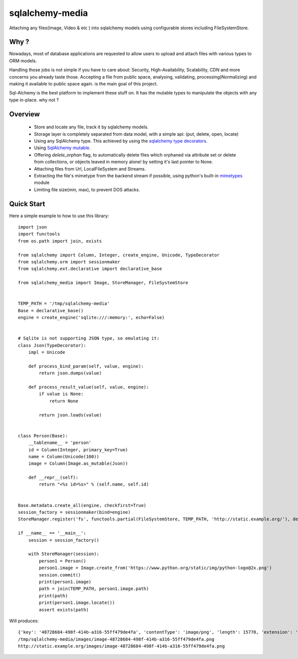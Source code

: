 sqlalchemy-media
================


.. image:: http://img.shields.io/pypi/v/sqlalchemy-media.svg
     :target: https://pypi.python.org/pypi/sqlalchemy-media

.. image:: https://requires.io/github/pylover/sqlalchemy-media/requirements.svg?branch=master
     :target: https://requires.io/github/pylover/sqlalchemy-media/requirements/?branch=master
     :alt: Requirements Status

.. image:: https://travis-ci.org/pylover/sqlalchemy-media.svg?branch=master
     :target: https://travis-ci.org/pylover/sqlalchemy-media

.. image:: https://coveralls.io/repos/github/pylover/sqlalchemy-media/badge.svg?branch=master
     :target: https://coveralls.io/github/pylover/sqlalchemy-media?branch=master

.. image:: https://img.shields.io/badge/license-GPLv3-brightgreen.svg
     :target: https://github.com/pylover/sqlalchemy-media/blob/master/LICENSE



Attaching any files(Image, Video & etc ) into sqlalchemy models using configurable stores including FileSystemStore.

Why ?
-----
Nowadays, most of database applications are requested to allow users to upload and attach files with various types to
ORM models.

Handling those jobs is not simple if you have to care about: Security, High-Availability, Scalability, CDN and more
concerns you already taste those. Accepting a file from public space, analysing, validating, processing(Normalizing)
and making it available to public space again. is the main goal of this project.

Sql-Alchemy is the best platform to implement these stuff on. It has the mutable types to manipulate the objects with
any type in-place. why not ?

Overview
--------

 - Store and locate any file, track it by sqlalchemy models.
 - Storage layer is completely separated from data model, with a simple api: (put, delete, open, locate)
 - Using any SqlAlchemy type. This achieved by using the
   `sqlalchemy type decorators <http://docs.sqlalchemy.org/en/latest/core/custom_types.html#typedecorator-recipes>`_.
 - Using `SqlAlchemy mutable <http://docs.sqlalchemy.org/en/latest/orm/extensions/mutable.html>`_.
 - Offering *delete_orphan* flag, to automatically delete files which orphaned via attribute set or delete from
   collections, or objects leaved in memory alone! by setting it's last pointer to None.
 - Attaching files from Url, LocalFileSystem and Streams.
 - Extracting the file's mimetype from the backend stream if possible, using python's built-in
   `mimetypes <https://docs.python.org/3.5/library/mimetypes.html>`_ module
 - Limiting file size(min, max), to prevent DOS attacks.

Quick Start
-----------

Here a simple example to how to use this library:
::

    import json
    import functools
    from os.path import join, exists

    from sqlalchemy import Column, Integer, create_engine, Unicode, TypeDecorator
    from sqlalchemy.orm import sessionmaker
    from sqlalchemy.ext.declarative import declarative_base

    from sqlalchemy_media import Image, StoreManager, FileSystemStore


    TEMP_PATH = '/tmp/sqlalchemy-media'
    Base = declarative_base()
    engine = create_engine('sqlite:///:memory:', echo=False)


    # Sqlite is not supporting JSON type, so emulating it:
    class Json(TypeDecorator):
        impl = Unicode

        def process_bind_param(self, value, engine):
            return json.dumps(value)

        def process_result_value(self, value, engine):
            if value is None:
                return None

            return json.loads(value)


    class Person(Base):
        __tablename__ = 'person'
        id = Column(Integer, primary_key=True)
        name = Column(Unicode(100))
        image = Column(Image.as_mutable(Json))

        def __repr__(self):
            return "<%s id=%s>" % (self.name, self.id)


    Base.metadata.create_all(engine, checkfirst=True)
    session_factory = sessionmaker(bind=engine)
    StoreManager.register('fs', functools.partial(FileSystemStore, TEMP_PATH, 'http://static.example.org/'), default=True)

    if __name__ == '__main__':
        session = session_factory()

        with StoreManager(session):
            person1 = Person()
            person1.image = Image.create_from('https://www.python.org/static/img/python-logo@2x.png')
            session.commit()
            print(person1.image)
            path = join(TEMP_PATH, person1.image.path)
            print(path)
            print(person1.image.locate())
            assert exists(path)

Will produces::

    {'key': '48728684-498f-414b-a316-55ff479de4fa', 'contentType': 'image/png', 'length': 15770, 'extension': '.png'}
    /tmp/sqlalchemy-media/images/image-48728684-498f-414b-a316-55ff479de4fa.png
    http://static.example.org/images/image-48728684-498f-414b-a316-55ff479de4fa.png

